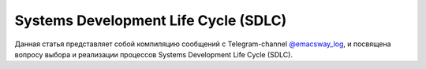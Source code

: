
Systems Development Life Cycle (SDLC)
=====================================

.. post::
   :language: ru
   :tags: Software Architecture, Management, Agile, SDLC
   :category:
   :author: Ivan Zakrevsky

.. May 07, 2021

Данная статья представляет собой компиляцию сообщений с Telegram-channel `@emacsway_log <https://t.me/emacsway_log>`__, и посвящена вопросу выбора и реализации процессов Systems Development Life Cycle (SDLC).


.. contents:: Содержание






.. .. update:: May 07, 2021
